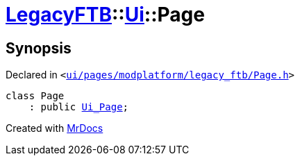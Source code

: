 [#LegacyFTB-Ui-Page]
= xref:LegacyFTB.adoc[LegacyFTB]::xref:LegacyFTB/Ui.adoc[Ui]::Page
:relfileprefix: ../../
:mrdocs:


== Synopsis

Declared in `&lt;https://github.com/PrismLauncher/PrismLauncher/blob/develop/ui/pages/modplatform/legacy_ftb/Page.h#L53[ui&sol;pages&sol;modplatform&sol;legacy&lowbar;ftb&sol;Page&period;h]&gt;`

[source,cpp,subs="verbatim,replacements,macros,-callouts"]
----
class Page
    : public xref:LegacyFTB/Ui_Page.adoc[Ui&lowbar;Page];
----






[.small]#Created with https://www.mrdocs.com[MrDocs]#
